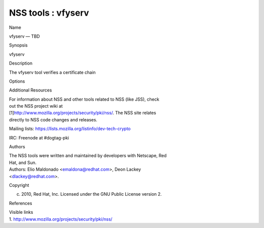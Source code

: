 .. _mozilla_projects_nss_reference_nss_tools_:_vfyserv:

NSS tools : vfyserv
===================

.. container::

   Name

   vfyserv — TBD

   Synopsis

   vfyserv

   Description

   The vfyserv tool verifies a certificate chain

   Options

   Additional Resources

   | For information about NSS and other tools related to NSS (like JSS), check
   | out the NSS project wiki at
   | [1]\ `http://www.mozilla.org/projects/security/pki/nss/ <https://www.mozilla.org/projects/security/pki/nss/>`__.
     The NSS site relates
   | directly to NSS code changes and releases.

   Mailing lists: https://lists.mozilla.org/listinfo/dev-tech-crypto

   IRC: Freenode at #dogtag-pki

   Authors

   | The NSS tools were written and maintained by developers with Netscape, Red
   | Hat, and Sun.

   | Authors: Elio Maldonado <emaldona@redhat.com>, Deon Lackey
   | <dlackey@redhat.com>.

   Copyright

   (c) 2010, Red Hat, Inc. Licensed under the GNU Public License version 2.

   References

   | Visible links
   | 1.
     `http://www.mozilla.org/projects/security/pki/nss/ <https://www.mozilla.org/projects/security/pki/nss/>`__